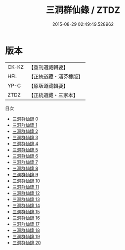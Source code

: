 #+TITLE: 三洞群仙錄 / ZTDZ

#+DATE: 2015-08-29 02:49:49.528962
* 版本
 |     CK-KZ|【重刊道藏輯要】|
 |       HFL|【正統道藏・涵芬樓版】|
 |      YP-C|【原版道藏輯要】|
 |      ZTDZ|【正統道藏・三家本】|
目次
 - [[file:KR5g0057_000.txt][三洞群仙錄 0]]
 - [[file:KR5g0057_001.txt][三洞群仙錄 1]]
 - [[file:KR5g0057_002.txt][三洞群仙錄 2]]
 - [[file:KR5g0057_003.txt][三洞群仙錄 3]]
 - [[file:KR5g0057_004.txt][三洞群仙錄 4]]
 - [[file:KR5g0057_005.txt][三洞群仙錄 5]]
 - [[file:KR5g0057_006.txt][三洞群仙錄 6]]
 - [[file:KR5g0057_007.txt][三洞群仙錄 7]]
 - [[file:KR5g0057_008.txt][三洞群仙錄 8]]
 - [[file:KR5g0057_009.txt][三洞群仙錄 9]]
 - [[file:KR5g0057_010.txt][三洞群仙錄 10]]
 - [[file:KR5g0057_011.txt][三洞群仙錄 11]]
 - [[file:KR5g0057_012.txt][三洞群仙錄 12]]
 - [[file:KR5g0057_013.txt][三洞群仙錄 13]]
 - [[file:KR5g0057_014.txt][三洞群仙錄 14]]
 - [[file:KR5g0057_015.txt][三洞群仙錄 15]]
 - [[file:KR5g0057_016.txt][三洞群仙錄 16]]
 - [[file:KR5g0057_017.txt][三洞群仙錄 17]]
 - [[file:KR5g0057_018.txt][三洞群仙錄 18]]
 - [[file:KR5g0057_019.txt][三洞群仙錄 19]]
 - [[file:KR5g0057_020.txt][三洞群仙錄 20]]
